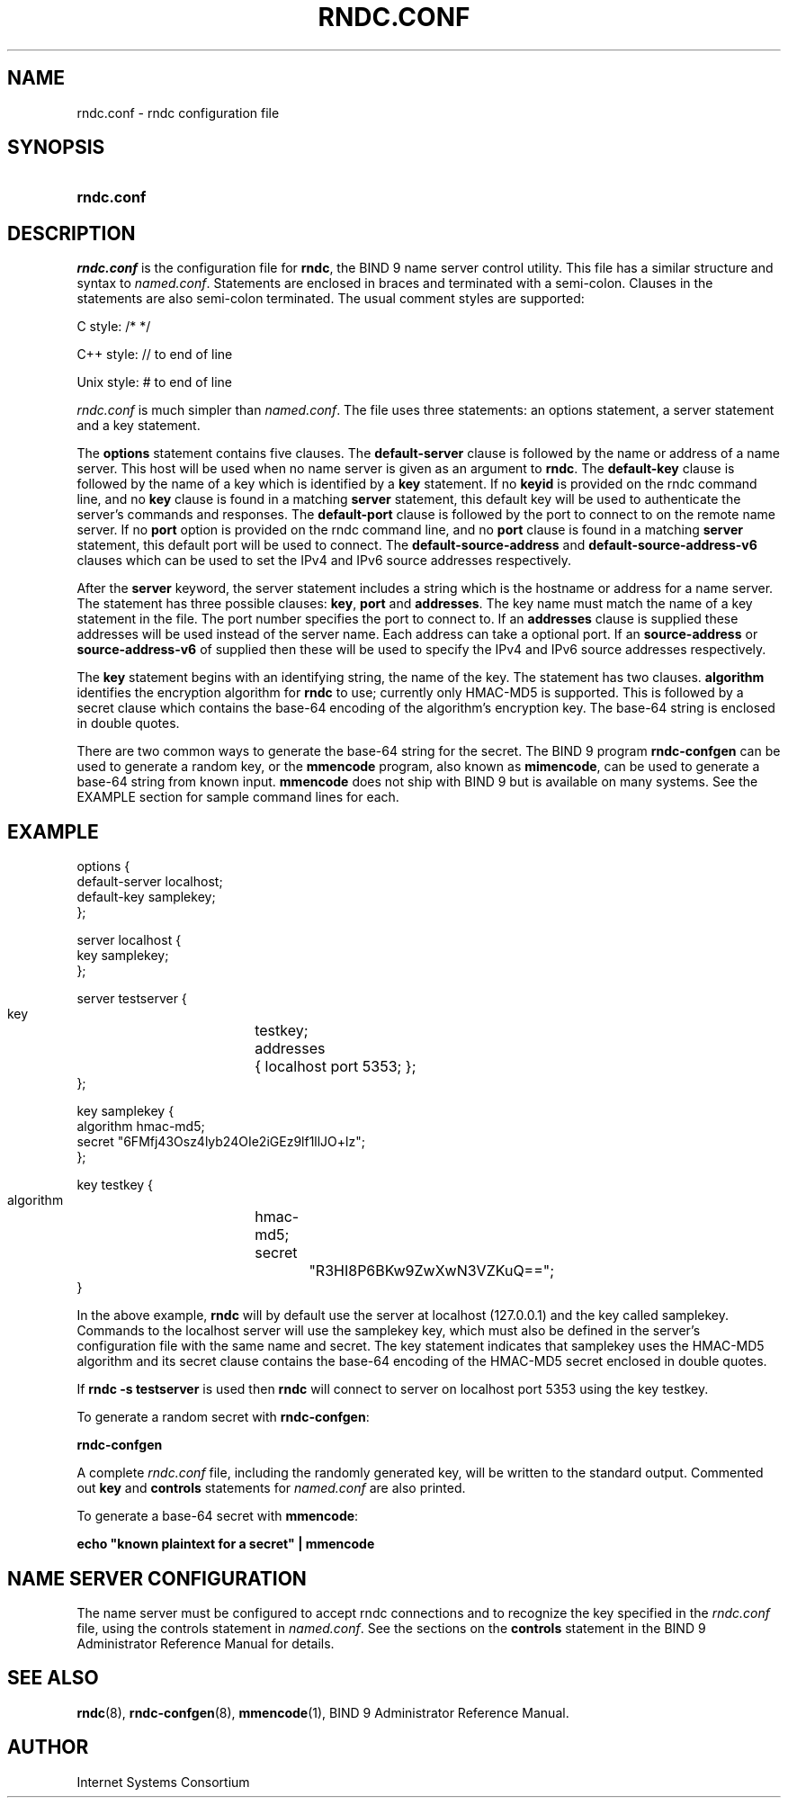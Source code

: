 .\" Copyright (C) 2004, 2005 Internet Systems Consortium, Inc. ("ISC")
.\" Copyright (C) 2000, 2001 Internet Software Consortium.
.\" 
.\" Permission to use, copy, modify, and distribute this software for any
.\" purpose with or without fee is hereby granted, provided that the above
.\" copyright notice and this permission notice appear in all copies.
.\" 
.\" THE SOFTWARE IS PROVIDED "AS IS" AND ISC DISCLAIMS ALL WARRANTIES WITH
.\" REGARD TO THIS SOFTWARE INCLUDING ALL IMPLIED WARRANTIES OF MERCHANTABILITY
.\" AND FITNESS. IN NO EVENT SHALL ISC BE LIABLE FOR ANY SPECIAL, DIRECT,
.\" INDIRECT, OR CONSEQUENTIAL DAMAGES OR ANY DAMAGES WHATSOEVER RESULTING FROM
.\" LOSS OF USE, DATA OR PROFITS, WHETHER IN AN ACTION OF CONTRACT, NEGLIGENCE
.\" OR OTHER TORTIOUS ACTION, ARISING OUT OF OR IN CONNECTION WITH THE USE OR
.\" PERFORMANCE OF THIS SOFTWARE.
.\"
.\" $Id: rndc.conf.5,v 1.23.18.9 2005/05/13 03:12:04 marka Exp $
.\"
.hy 0
.ad l
.\"Generated by db2man.xsl. Don't modify this, modify the source.
.de Sh \" Subsection
.br
.if t .Sp
.ne 5
.PP
\fB\\$1\fR
.PP
..
.de Sp \" Vertical space (when we can't use .PP)
.if t .sp .5v
.if n .sp
..
.de Ip \" List item
.br
.ie \\n(.$>=3 .ne \\$3
.el .ne 3
.IP "\\$1" \\$2
..
.TH "RNDC.CONF" 5 "June 30, 2000" "" ""
.SH NAME
rndc.conf \- rndc configuration file
.SH "SYNOPSIS"
.HP 10
\fBrndc\&.conf\fR
.SH "DESCRIPTION"
.PP
\fIrndc\&.conf\fR is the configuration file for \fBrndc\fR, the BIND 9 name server control utility\&. This file has a similar structure and syntax to \fInamed\&.conf\fR\&. Statements are enclosed in braces and terminated with a semi\-colon\&. Clauses in the statements are also semi\-colon terminated\&. The usual comment styles are supported:
.PP
C style: /* */
.PP
C++ style: // to end of line
.PP
Unix style: # to end of line
.PP
\fIrndc\&.conf\fR is much simpler than \fInamed\&.conf\fR\&. The file uses three statements: an options statement, a server statement and a key statement\&.
.PP
The \fBoptions\fR statement contains five clauses\&. The \fBdefault\-server\fR clause is followed by the name or address of a name server\&. This host will be used when no name server is given as an argument to \fBrndc\fR\&. The \fBdefault\-key\fR clause is followed by the name of a key which is identified by a \fBkey\fR statement\&. If no \fBkeyid\fR is provided on the rndc command line, and no \fBkey\fR clause is found in a matching \fBserver\fR statement, this default key will be used to authenticate the server's commands and responses\&. The \fBdefault\-port\fR clause is followed by the port to connect to on the remote name server\&. If no \fBport\fR option is provided on the rndc command line, and no \fBport\fR clause is found in a matching \fBserver\fR statement, this default port will be used to connect\&. The \fBdefault\-source\-address\fR and \fBdefault\-source\-address\-v6\fR clauses which can be used to set the IPv4 and IPv6 source addresses respectively\&.
.PP
After the \fBserver\fR keyword, the server statement includes a string which is the hostname or address for a name server\&. The statement has three possible clauses: \fBkey\fR, \fBport\fR and \fBaddresses\fR\&. The key name must match the name of a key statement in the file\&. The port number specifies the port to connect to\&. If an \fBaddresses\fR clause is supplied these addresses will be used instead of the server name\&. Each address can take a optional port\&. If an \fBsource\-address\fR or \fBsource\-address\-v6\fR of supplied then these will be used to specify the IPv4 and IPv6 source addresses respectively\&.
.PP
The \fBkey\fR statement begins with an identifying string, the name of the key\&. The statement has two clauses\&. \fBalgorithm\fR identifies the encryption algorithm for \fBrndc\fR to use; currently only HMAC\-MD5 is supported\&. This is followed by a secret clause which contains the base\-64 encoding of the algorithm's encryption key\&. The base\-64 string is enclosed in double quotes\&.
.PP
There are two common ways to generate the base\-64 string for the secret\&. The BIND 9 program \fBrndc\-confgen\fR can be used to generate a random key, or the \fBmmencode\fR program, also known as \fBmimencode\fR, can be used to generate a base\-64 string from known input\&. \fBmmencode\fR does not ship with BIND 9 but is available on many systems\&. See the EXAMPLE section for sample command lines for each\&.
.SH "EXAMPLE"
.PP
.nf
      options {
        default\-server  localhost;
        default\-key     samplekey;
      };
.fi
.PP
.nf
      server localhost {
        key             samplekey;
      };
.fi
.PP
.nf
      server testserver {
        key		testkey;
        addresses	{ localhost port 5353; };
      };
.fi
.PP
.nf
      key samplekey {
        algorithm       hmac\-md5;
        secret          "6FMfj43Osz4lyb24OIe2iGEz9lf1llJO+lz";
      };
.fi
.PP
.nf
      key testkey {
        algorithm	hmac\-md5;
        secret		"R3HI8P6BKw9ZwXwN3VZKuQ==";
      }
.fi
.PP
In the above example, \fBrndc\fR will by default use the server at localhost (127\&.0\&.0\&.1) and the key called samplekey\&. Commands to the localhost server will use the samplekey key, which must also be defined in the server's configuration file with the same name and secret\&. The key statement indicates that samplekey uses the HMAC\-MD5 algorithm and its secret clause contains the base\-64 encoding of the HMAC\-MD5 secret enclosed in double quotes\&.
.PP
If \fBrndc \-s testserver\fR is used then \fBrndc\fR will connect to server on localhost port 5353 using the key testkey\&.
.PP
To generate a random secret with \fBrndc\-confgen\fR:
.PP
\fBrndc\-confgen\fR 
.PP
A complete \fIrndc\&.conf\fR file, including the randomly generated key, will be written to the standard output\&. Commented out \fBkey\fR and \fBcontrols\fR statements for \fInamed\&.conf\fR are also printed\&.
.PP
To generate a base\-64 secret with \fBmmencode\fR:
.PP
\fBecho "known plaintext for a secret" | mmencode\fR 
.SH "NAME SERVER CONFIGURATION"
.PP
The name server must be configured to accept rndc connections and to recognize the key specified in the \fIrndc\&.conf\fR file, using the controls statement in \fInamed\&.conf\fR\&. See the sections on the \fBcontrols\fR statement in the BIND 9 Administrator Reference Manual for details\&.
.SH "SEE ALSO"
.PP
\fBrndc\fR(8), \fBrndc\-confgen\fR(8), \fBmmencode\fR(1), BIND 9 Administrator Reference Manual\&.
.SH "AUTHOR"
.PP
Internet Systems Consortium 
